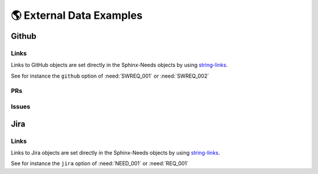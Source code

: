 🌎 External Data Examples
=========================

Github
------

Links
~~~~~

Links to GitHub objects are set directly in the Sphinx-Needs objects by using
`string-links <https://sphinx-needs.readthedocs.io/en/latest/configuration.html#needs-string-links>`__.

See for instance the ``github`` option of :need:`SWREQ_001` or :need:`SWREQ_002`

PRs
~~~
.. needservice:: github-prs
   :specific: useblocks/sphinx-needs-demo/3
   :layout: adas

.. needextend:: GH_PR_3
   :+links: SWREQ_001


.. dropdown:: Show used documentation code

   .. code-block:: rst

      .. needservice:: github-prs
         :specific: useblocks/sphinx-needs-demo/3
         :layout: adas

      .. needextend:: GH_PR_3
         :+links: SWREQ_001

Issues
~~~~~~

.. needservice:: github-issues
   :query: repo:useblocks/sphinx-needs-demo adas
   :id_prefix: GH_ISSUE_

.. needextend:: "Lane Marking" in title
   :+links:  SWREQ_001

.. needextend:: "Lane Deviation" in title
   :+links:  SWREQ_002

.. dropdown:: Show used documentation code

   .. code-block:: rst

      .. needservice:: github-issues
         :query: repo:useblocks/sphinx-needs-demo adas
         :id_prefix: GH_ISSUE_

      .. needextend:: "Lane Marking" in title
         :+links:  SWREQ_001

      .. needextend:: "Lane Deviation" in title
         :+links:  SWREQ_002



Jira
----

Links
~~~~~
Links to Jira objects are set directly in the Sphinx-Needs objects by using
`string-links <https://sphinx-needs.readthedocs.io/en/latest/configuration.html#needs-string-links>`__.

See for instance the ``jira`` option of :need:`NEED_001` or :need:`REQ_001`
